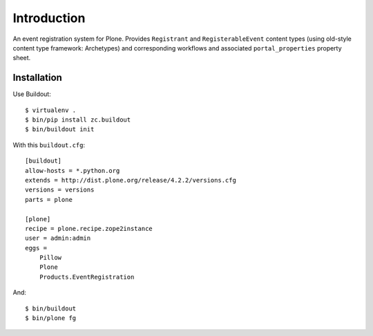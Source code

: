 Introduction
============

An event registration system for Plone. Provides ``Registrant`` and ``RegisterableEvent`` content types (using old-style content type framework: Archetypes) and corresponding workflows and associated ``portal_properties`` property sheet.

Installation
------------

Use Buildout::

    $ virtualenv .
    $ bin/pip install zc.buildout 
    $ bin/buildout init
    
With this ``buildout.cfg``:: 

    [buildout]
    allow-hosts = *.python.org
    extends = http://dist.plone.org/release/4.2.2/versions.cfg
    versions = versions
    parts = plone

    [plone]
    recipe = plone.recipe.zope2instance
    user = admin:admin
    eggs = 
        Pillow
        Plone
        Products.EventRegistration

And::

    $ bin/buildout
    $ bin/plone fg
